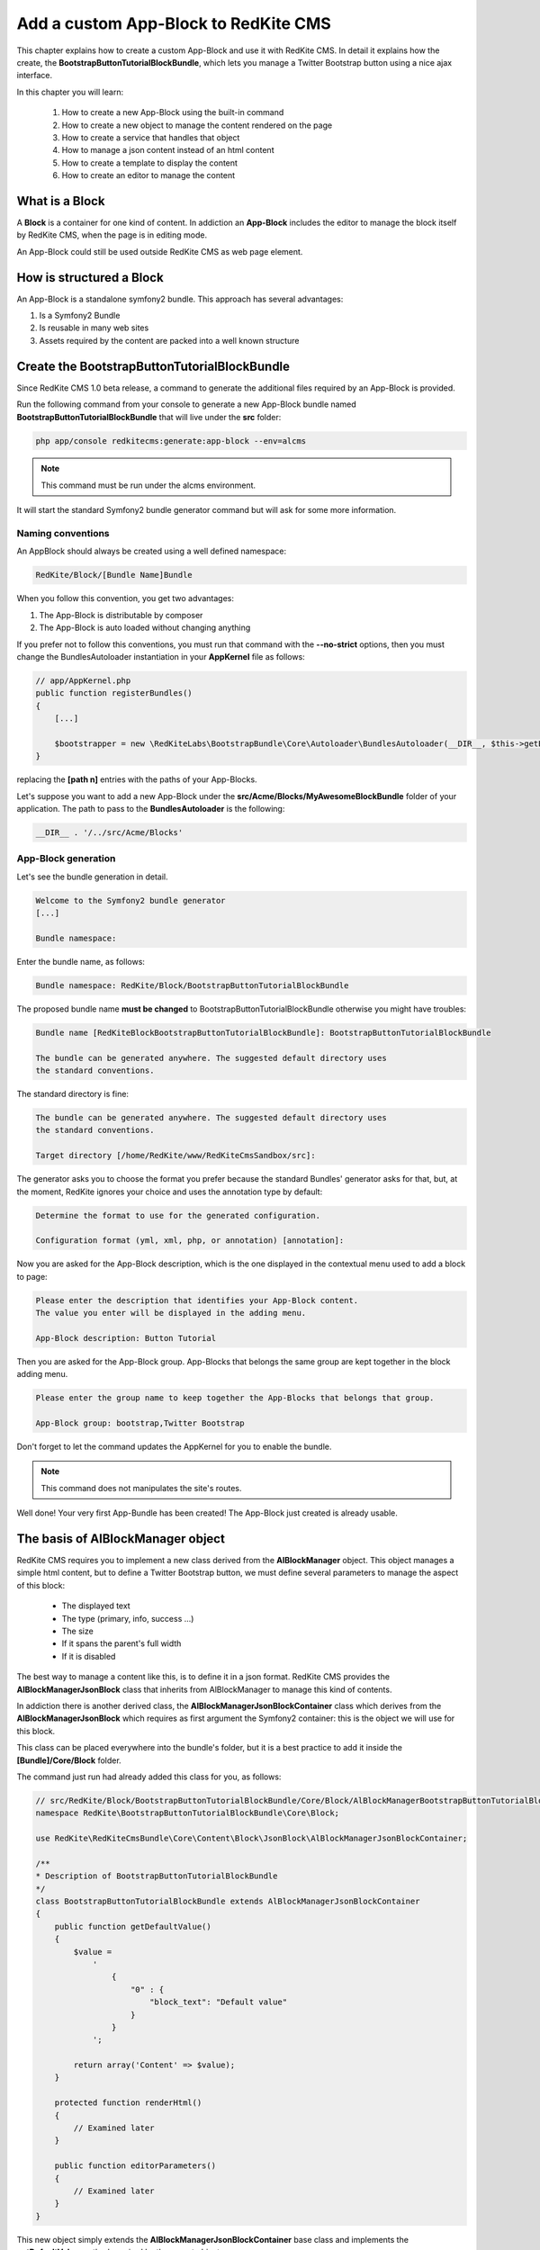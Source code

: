 Add a custom App-Block to RedKite CMS
========================================

This chapter explains how to create a custom App-Block and use it with RedKite CMS. 
In detail it explains how the create, the **BootstrapButtonTutorialBlockBundle**, which 
lets you manage a Twitter Bootstrap button using a nice ajax interface.

In this chapter you will learn:

    1. How to create a new App-Block using the built-in command
    2. How to create a new object to manage the content rendered on the page
    3. How to create a service that handles that object
    4. How to manage a json content instead of an html content
    5. How to create a template to display the content
    6. How to create an editor to manage the content


What is a Block
---------------

A **Block** is a container for one kind of content. In addiction an **App-Block**
includes the editor to manage the block itself by RedKite CMS, when the page
is in editing mode.

An App-Block could still be used outside RedKite CMS as web page element.

How is structured a Block
-------------------------

An App-Block is a standalone symfony2 bundle. This approach has several advantages:

1. Is a Symfony2 Bundle
2. Is reusable in many web sites
3. Assets required by the content are packed into a well known structure

Create the BootstrapButtonTutorialBlockBundle
---------------------------------------------

Since RedKite CMS 1.0 beta release, a command to generate the additional
files required by an App-Block is provided.

Run the following command from your console to generate a new App-Block bundle named
**BootstrapButtonTutorialBlockBundle** that will live under the **src** folder:

.. code-block:: text

    php app/console redkitecms:generate:app-block --env=alcms

.. note::

    This command must be run under the alcms environment.

It will start the standard Symfony2 bundle generator command but will ask for some
more information.

Naming conventions
~~~~~~~~~~~~~~~~~~~

An AppBlock should always be created using a well defined namespace:

.. code-block:: text

    RedKite/Block/[Bundle Name]Bundle

When you follow this convention, you get two advantages:

1. The App-Block is distributable by composer
2. The App-Block is auto loaded without changing anything

If you prefer not to follow this conventions, you must run that command with the 
**--no-strict** options, then you must change the BundlesAutoloader  instantiation 
in your **AppKernel** file as follows:

.. code-block:: php

    // app/AppKernel.php
    public function registerBundles()
    {
        [...]

        $bootstrapper = new \RedKiteLabs\BootstrapBundle\Core\Autoloader\BundlesAutoloader(__DIR__, $this->getEnvironment(), $bundles, null, array([path 1], [path 2]));
    }

replacing the **[path n]** entries with the paths of your App-Blocks. 

Let's suppose you want to add a new App-Block under the **src/Acme/Blocks/MyAwesomeBlockBundle** 
folder of your application. The path to pass to the **BundlesAutoloader** is the following:

.. code-block:: php
    
    __DIR__ . '/../src/Acme/Blocks'

App-Block generation
~~~~~~~~~~~~~~~~~~~~

Let's see the bundle generation in detail.

.. code-block:: text

    Welcome to the Symfony2 bundle generator
    [...]

    Bundle namespace:

Enter the bundle name, as follows:

.. code-block:: text

    Bundle namespace: RedKite/Block/BootstrapButtonTutorialBlockBundle

The proposed bundle name **must be changed** to BootstrapButtonTutorialBlockBundle otherwise you might
have troubles:

.. code-block:: text

    Bundle name [RedKiteBlockBootstrapButtonTutorialBlockBundle]: BootstrapButtonTutorialBlockBundle

    The bundle can be generated anywhere. The suggested default directory uses
    the standard conventions.

The standard directory is fine:

.. code-block:: text

    The bundle can be generated anywhere. The suggested default directory uses
    the standard conventions.

    Target directory [/home/RedKite/www/RedKiteCmsSandbox/src]:

The generator asks you to choose the format you prefer because the standard Bundles'
generator asks for that, but, at the moment, RedKite ignores your choice and uses the
annotation type by default:

.. code-block:: text

    Determine the format to use for the generated configuration.

    Configuration format (yml, xml, php, or annotation) [annotation]:

Now you are asked for the App-Block description, which is the one displayed in the
contextual menu used to add a block to page:

.. code-block:: text

    Please enter the description that identifies your App-Block content.
    The value you enter will be displayed in the adding menu.

    App-Block description: Button Tutorial

Then you are asked for the App-Block group. App-Blocks that belongs the same group
are kept together in the block adding menu.

.. code-block:: text

    Please enter the group name to keep together the App-Blocks that belongs that group.

    App-Block group: bootstrap,Twitter Bootstrap
    
Don't forget to let the command updates the AppKernel for you to enable the bundle.

.. note::

    This command does not manipulates the site's routes.

Well done! Your very first App-Bundle has been created! The App-Block just created is
already usable.

The basis of AlBlockManager object
----------------------------------

RedKite CMS requires you to implement a new class derived from the **AlBlockManager**
object. This object manages a simple html content, but to define a Twitter Bootstrap button,
we must define several parameters to manage the aspect of this block:

    - The displayed text
    - The type (primary, info, success ...)
    - The size
    - If it spans the parent's full width
    - If it is disabled
    
The best way to manage a content like this, is to define it in a json format. RedKite 
CMS provides the  **AlBlockManagerJsonBlock** class that inherits from AlBlockManager 
to manage this kind of contents. 

In addiction there is another derived class, the **AlBlockManagerJsonBlockContainer**
class which derives from the **AlBlockManagerJsonBlock** which requires as first argument
the Symfony2 container: this is the object we will use for this block.

This class can be placed everywhere into the bundle's folder, but it is a best practice 
to add it inside the **[Bundle]/Core/Block** folder.

The command just run had already added this class for you, as follows:

.. code-block:: php

    // src/RedKite/Block/BootstrapButtonTutorialBlockBundle/Core/Block/AlBlockManagerBootstrapButtonTutorialBlock.php  
    namespace RedKite\BootstrapButtonTutorialBlockBundle\Core\Block;

    use RedKite\RedKiteCmsBundle\Core\Content\Block\JsonBlock\AlBlockManagerJsonBlockContainer;

    /**
    * Description of BootstrapButtonTutorialBlockBundle
    */
    class BootstrapButtonTutorialBlockBundle extends AlBlockManagerJsonBlockContainer
    {
        public function getDefaultValue()
        {
            $value = 
                '
                    {
                        "0" : {
                            "block_text": "Default value"
                        }
                    }
                ';

            return array('Content' => $value);
        }

        protected function renderHtml()
        {
            // Examined later
        }

        public function editorParameters()
        {
            // Examined later
        }
    }

This new object simply extends the **AlBlockManagerJsonBlockContainer** base class and 
implements the **getDefaultValue** method required by the parent object.

This method defines the default value displayed on the web page when a new content is 
added and must return an array.
   
How to tell RedKiteCMS to manage the Bundle
----------------------------------------------

An App-Block Bundle is declared as services in the **Dependency Injector Container**.

The command has added a configuration file named **app_block.xml** under the **Resources/config**
folder of your bundle with the following code:

.. code-block:: xml

    // src/RedKite/Block/BootstrapButtonTutorialBlockBundle/Resources/config/app_block.xml
    <parameters>
        <parameter key="bootstrap_button_tutorial_block.block.class">RedKite\Block\BootstrapButtonTutorialBlockBundle\Core\Block\AlBlockManagerBootstrapButtonTutorialBlock</parameter>
    </parameters>

    <services>        
        <service id="bootstrap_button_tutorial_block.block" class="%bootstrap_button_tutorial_block.block.class%">
            <tag name="red_kite_cms.blocks_factory.block" description="Button" type="BootstrapButtonBlock" group="bootstrap,Twitter Bootstrap" />
            <argument type="service" id="service_container" />
        </service>
    </services>

While the config file name is not mandatory, it is a best practice to use a separated
configuration file to define this service, to keep decoupled the configuration used 
in production from the configuration used by RedKite CMS

The service
~~~~~~~~~~~

A new service named **bootstrap_button_tutorial_block.block** has been declared and adds the
**BootstrapButtonTutorialBlockBundle** object to the **Dependency Injector Container**.

This service is processed by a **Compiler Pass** so it has been tagged as **red_kite_cms.blocks_factory.block**.

The block's tag accepts several options:

1. **name**: identifies the block. Must always be **red_kite_cms.blocks_factory.block**
2. **description**: the description that describes the block in the menu used to add a new block on the page
3. **type**: the block's class type which **must be** the Bundle name without the Bundle suffix
4. **group**: blocks that belong the same group are kept together and displayed one next the other in the menu used to add a new block on the page

.. note::

    If you change your mind on description ad group names you chose when you run the
    command, you could change theme here manually.
        
Customize the auto-generated AlBlockManagerBootstrapButtonTutorialBlock
-----------------------------------------------------------------------

Change the AlBlockManagerBootstrapButtonTutorialBlock class as follows:

.. code-block:: php

    // src/RedKite/Block/BootstrapButtonTutorialBlockBundle/Core/Block/AlBlockManagerBootstrapButtonTutorialBlock.php
    use RedKite\RedKiteCmsBundle\Core\Content\Block\JsonBlock\AlBlockManagerJsonBlockContainer;

    class AlBlockManagerBootstrapButtonTutorialBlock extends AlBlockManagerJsonBlockContainer
    {
        public function getDefaultValue()
        {
            $value = 
                '
                    {
                        "0" : {
                            "button_text": "Button 1",
                            "button_type": "",
                            "button_attribute": "",
                            "button_tutorial_block": "",
                            "button_enabled": ""
                        }
                    }
                ';
            
            return array('Content' => $value);
        }
    }
    
.. note::
    
    The AlBlockManagerJson by default manages a list of items. This bundle manages only
    one item, so we could avoid to define the item 0, but the json is written to respect 
    consistency.

Render the block's content
--------------------------

**AlBlockManager** object provides the **getHtml** method to return the html rendered 
from the block's content. 

By default this method renders the **RedKiteCmsBundle:Block:base_block.html.twig** view:

.. code-block:: jinja

    // RedKite/RedKiteCmsBundle/Resources/views/Block/base_block.html.twig
    {{ block is defined ? block.getContent|raw : "" }}
    
This simple view renders the text saved into the block's content field or returns a blank
string when any block is given.

It's quite easy to understand that this view is not so useful to render our json block,
so we need to extend the getHtml method to render another view, but since 1.1.x release, 
this method has been declared as **final**, so it is not overridable any more. 

Luckyily it calls the **renderhtml** protected method, the one that must be extended to render 
a different view than the default one. 

This method has already been added by the command that generates the App-Block:

.. code-block:: php

    // src/RedKite/Block/BootstrapButtonTutorialBlockBundle/Core/Block/AlBlockManagerBootstrapButtonTutorialBlock.php
    protected function renderHtml()
    {
        $items = $this->decodeJsonContent($this->alBlock->getContent());

        return array('RenderView' => array(
            'view' => 'BootstrapButtonTutorialBlockBundle:Content:bootstrapbuttontutorialblock.html.twig',
            'options' => array('item' => $items[0]),
        ));
    }
    
This method overrides the default **renderHtml** method. Content is decoded and the
item is passed to the **BootstrapButtonTutorialBlockBundle:Content:bootstrapbuttontutorialblock.html.twig** view.

Let's give a small customization. Replace the view as follows:

.. code-block:: php

    return array('RenderView' => array(
        'view' => 'BootstrapButtonTutorialBlockBundle:Button:button.html.twig',
        'options' => array('data' => $items[0]),
    ));

then rename the **views/Content** folder as **views/Button** and the template file name 
from **bootstrapbuttontutorialblock.html.twig** to **button.html.twig**.

.. note::

    This change introduces a Compatibility Break with the previous release. To adapt
    your old methods to the new object, simply replace the getHtml with the new renderHtml
    method, respecting the method modifier.
    
The button template
~~~~~~~~~~~~~~~~~~~

The **button.html.twig** template contains the following code:

.. code-block:: jinja

    {% extends "RedKiteCmsBundle:Editor:base_editor.html.twig" %}

    {% block body %}

    {# Customize this code to render your content #}
    <div {{ editor|raw }}>{{ item.block_text }}</div>
    
    {% endblock %}

change it as follows

.. code-block:: jinja

    // src/RedKite/Block/BootstrapButtonTutorialBlockBundle/Resources/views/Button/button.html.twig
    {% extends "RedKiteCmsBundle:Editor:base_editor.html.twig" %}
    
    {% block body %}
    
    {% set button_type = (data.button_type is defined and data.button_type) ? " " ~ data.button_type : "" %}
    {% set button_attribute = (data.button_type is defined and data.button_type) ? " " ~ data.button_attribute : "" %}
    {% set button_text = (data.button_text is defined and data.button_text) ? " " ~ data.button_text : "Click me" %}
    {% set button_tutorial_block = (data.button_tutorial_block is defined and data.button_tutorial_block) ? " " ~ data.button_tutorial_block : "" %}
    {% set button_enabled = (data.button_enabled is defined and data.button_enabled) ? " " ~ data.button_enabled : "" %}

    {# Customize this code to render your content #}
    <button class="btn{{ button_type }}{{ button_attribute }}{{ button_tutorial_block }}{{ button_enabled }}">{{ button_text }}</button>
    
    {% endblock %}
    
The button template is quite simple: we check if all the expected parameters are defined, then 
those parameters are passed to button tag.

The editor
----------

Since RedKite CMS 1.1.x the block's editor is rendered into a Twitter Bootstrap
popover. This component defines the html text into the **data-content** RDF annotation
and, while this parameter is settable by javascript, RedKite CMS uses the classical
approach: this means that the editor is directly bundled with the content into that
RDF annotation.

You might have noticed that the **button.html.twig** template already extends the 
**RedKiteCmsBundle:Editor:base_editor.html.twig** which defines the attribute used
by RedKite CMS to render the block, which is assigned to **editor** variable in the
parent template. 

To have the editor injected into the button tag, you must add the **{{ editor|raw }}**
instruction into the html tag which will be updated, in our case the button tag.

Change the code has follows

.. code-block:: jinja

    <button class="btn{{ button_type }}{{ button_attribute }}{{ button_tutorial_block }}{{ button_enabled }}" {{ editor|raw }}>{{ button_text }}</button>

The instruction just added, simple adds the **data-editor="true"** attribute to the html
tag which is replaced with the editor data, when the page is rendered

The editor template
~~~~~~~~~~~~~~~~~~~

The interface that manages the button attributes is designed implementing a Symfony2 
form.

The commands generator already added an editor for you, the **bootstrapbuttontutorialblock.html.twig**
template under the **views/Editor** folder.

As we did for the button content, let's renaming it as **button_editor.html.twig**. The
template contains the following code:

.. code-block:: jinja

    {% include "RedKiteCmsBundle:Editor:base_editor_form.html.twig" %}
    
The template includes the **RedKiteCmsBundle:Editor:base_editor_form.html.twig** a template
delegated to render a generic form and a button to save the changes when a user clicks on it.

.. note::

    RedKite CMS automatically attaches an handler to **.al_editor_save** element, 
    to save contents. In the next chapter you will learn how to override this method.

The editor form
~~~~~~~~~~~~~~~

The commands generator already added a base form, the **BootstrapButtonTutorialBlockType.php** 
class inside the **Core/Form** folder. So let's renaming it as **AlButtonType.php**. 

This form contains the following code:

.. code-block:: php

    // src/RedKite/Block/BootstrapButtonTutorialBlockBundle/Core/Form/AlButtonType.php
    namespace RedKite\Block\BootstrapButtonTutorialBlockBundle\Core\Form;

    use RedKite\RedKiteCmsBundle\Core\Form\JsonBlock\JsonBlockType;
    use Symfony\Component\Form\FormBuilderInterface;

    class AlBootstrapButtonTutorialBlockType extends JsonBlockType
    {
        public function buildForm(FormBuilderInterface $builder, array $options)
        {
            parent::buildForm($builder, $options);

            // Add here your fields
            $builder->add('block_text');
        }
    }
    
we must rename the class to **AlButtonType** and add the fields required to manage the
button's attributes. Change the class as follows:

.. code-block:: php

    class AlButtonType extends JsonBlockType
    {
        public function buildForm(FormBuilderInterface $builder, array $options)
        {
            parent::buildForm($builder, $options);
            
            // Add here your fields
            $builder->add('button_text');
            $builder->add('button_type', 'choice', array('choices' => array('' => 'base', 'btn-primary' => 'primary', 'btn-info' => 'info', 'btn-success' => 'success', 'btn-warning' => 'warning', 'btn-danger' => 'danger', 'btn-inverse' => 'inverse')));
            $builder->add('button_attribute', 'choice', array('choices' => array("" => "normal", "btn-mini" => "mini", "btn-small" => "small", "btn-large" => "large")));
            $builder->add('button_tutorial_block', 'choice', array('choices' => array("" => "normal", "btn-block" => "block")));
            $builder->add('button_enabled', 'choice', array('choices' => array("" => "enabled", "disabled" => "disabled")));
        }
    }
    
The form inherits from the **JsonBlockType** form which defines the form's name used
to retrieve the values from the ajax transaction used to save the form values and
removes the csrf_protection to false.

While it is not mandatory, this form is added to **DIC**, so the commands generator 
has defined it in the **app_block.xml** file as follows:

.. code-block:: xml

    // src/RedKite/Block/BootstrapButtonTutorialBlockBundle/Resources/config/app_block.xml
    <parameters>
        [...]

        <parameter key="bootstrap_button_tutorial_block.form.class">RedKite\Block\BootstrapButtonTutorialBlockBundle\Core\Form\AlBootstrapButtonTutorialBlockType</parameter>        
    </parameters>

    <services>       
        [...]

        <service id="bootstrap_button_tutorial_block.form" class="%bootstrap_button_tutorial_block.form.class%">
        </service>
    </services>
    
You must change the form's class definition as follows:

.. code-block:: xml
    
    <parameter key="bootstrap_button_tutorial_block.form.class">RedKite\Block\BootstrapButtonTutorialBlockBundle\Core\Form\AlButtonType</parameter>        
    
Render the editor
~~~~~~~~~~~~~~~~~
To render the editor we must pass this form to the editor itself. This task is achieved
by the **editorParameters** method which has been added to AlBlockManagerBootstrapButtonTutorialBlock
by the generator command.

This method is used to define the parameter which are passed to the editor and overrides 
the method defined in the **AlBlockManager** object, which returns an empty array by default:

.. code-block:: php

    public function editorParameters()
    {
        $items = $this->decodeJsonContent($this->alBlock->getContent());
        $item = $items[0];

        $formClass = $this->container->get('bootstrapbuttontutorialblock.form');
        $form = $this->container->get('form.factory')->create($formClass, $item);

        return array(
            "template" => 'BootstrapButtonTutorialBlockBundle:Editor:bootstrapbuttontutorialblock.html.twig',
            "title" => "My awesome App-Block",
            "form" => $form->createView(),
        );
    }

We need to adjust it a little to reflect the changes we made:


.. code-block:: php

    // src/RedKite/Block/BootstrapButtonTutorialBlockBundle/Core/Block/AlBlockManagerBootstrapButtonTutorialBlock.php
    public function editorParameters()
    {
        $items = $this->decodeJsonContent($this->alBlock->getContent());
        $item = $items[0];
        
        $formClass = $this->container->get('bootstrap_button_tutorial_block.form');
        $buttonForm = $this->container->get('form.factory')->create($formClass, $item);
        
        return array(
            "template" => "BootstrapButtonTutorialBlockBundle:Editor:button_editor.html.twig",
            "title" => "Button editor",
            "form" => $buttonForm->createView(),
        );
    }
    
This function generates the form and then returns an array which contains the template
to render, the title displayed on the popover and the form.

Use your App-Block
------------------

To use your new App-Block, just add it to your website!
    
Conclusion
----------

After reading this chapter you should be able to create a new App-Block using the built-in 
command, create a new object to manage the content rendered on the page, create a service 
that handles that object, manage a json content instead of an html content, create a 
template to display the content and create an editor to manage the content.


.. class:: fork-and-edit

Found a typo ? Something is wrong in this documentation ? `Just fork and edit it !`_

.. _`Just fork and edit it !`: https://github.com/RedKite/RedKite-docs